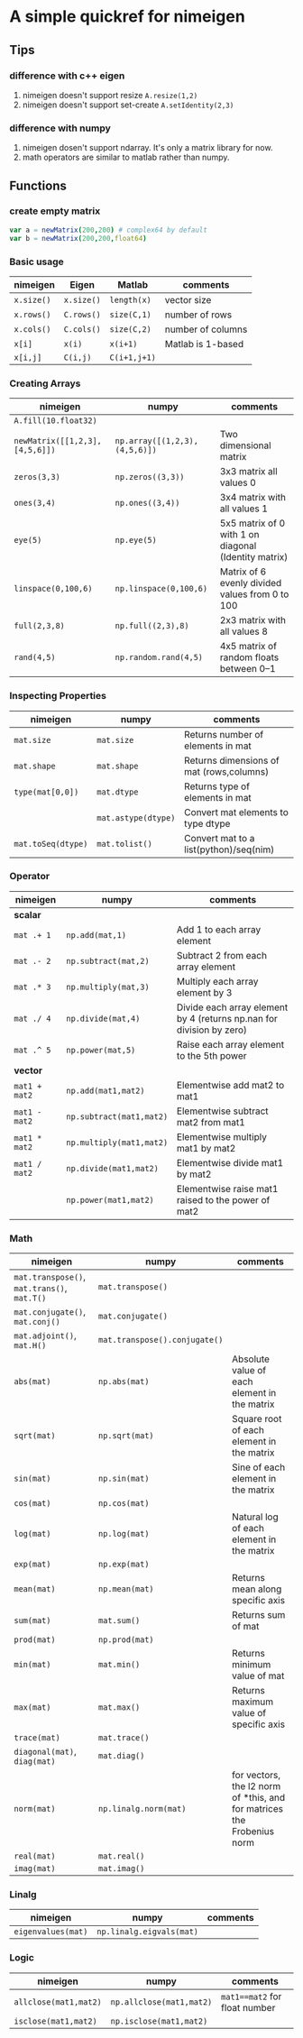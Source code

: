 * A simple quickref for nimeigen
** Tips
*** difference with c++ eigen
    1. nimeigen doesn't support resize ~A.resize(1,2)~
    2. nimeigen doesn't support set-create ~A.setIdentity(2,3)~

*** difference with numpy
    1. nimeigen dosen't support ndarray. It's only a matrix library for now.
    2. math operators are similar to matlab rather than numpy. 

** Functions
*** create empty matrix
    #+BEGIN_SRC nim
      var a = newMatrix(200,200) # complex64 by default
      var b = newMatrix(200,200,float64)
    #+END_SRC

*** Basic usage
    | nimeigen   | Eigen      | Matlab       | comments          |
    |------------+------------+--------------+-------------------|
    | ~x.size()~ | ~x.size()~ | ~length(x)~  | vector size       |
    | ~x.rows()~ | ~C.rows()~ | ~size(C,1)~  | number of rows    |
    | ~x.cols()~ | ~C.cols()~ | ~size(C,2)~  | number of columns |
    | ~x[i]~     | ~x(i)~     | ~x(i+1)~     | Matlab is 1-based |
    | ~x[i,j]~   | ~C(i,j)~   | ~C(i+1,j+1)~ |                   |

*** Creating Arrays
    | nimeigen                       | numpy                         | comments                                             |
    |--------------------------------+-------------------------------+------------------------------------------------------|
    | ~A.fill(10.float32)~           |                               |                                                      |
    | ~newMatrix([[1,2,3],[4,5,6]])~ | ~np.array([(1,2,3),(4,5,6)])~ | Two dimensional matrix                               |
    | ~zeros(3,3)~                   | ~np.zeros((3,3))~             | 3x3 matrix all values 0                              |
    | ~ones(3,4)~                    | ~np.ones((3,4))~              | 3x4 matrix with all values 1                         |
    | ~eye(5)~                       | ~np.eye(5)~                   | 5x5 matrix of 0 with 1 on diagonal (Identity matrix) |
    | ~linspace(0,100,6)~            | ~np.linspace(0,100,6)~        | Matrix of 6 evenly divided values from 0 to 100      |
    | ~full(2,3,8)~                  | ~np.full((2,3),8)~            | 2x3 matrix with all values 8                         |
    | ~rand(4,5)~                    | ~np.random.rand(4,5)~         | 4x5 matrix of random floats between 0–1              |
                                                                                                                                  
*** Inspecting Properties
    | nimeigen           | numpy               | comments                                 |
    |--------------------+---------------------+------------------------------------------|
    | ~mat.size~         | ~mat.size~          | Returns number of elements in mat        |
    | ~mat.shape~        | ~mat.shape~         | Returns dimensions of mat (rows,columns) |
    | ~type(mat[0,0])~   | ~mat.dtype~         | Returns type of elements in mat          |
    |                    | ~mat.astype(dtype)~ | Convert mat elements to type dtype       |
    | ~mat.toSeq(dtype)~ | ~mat.tolist()~      | Convert mat to a list(python)/seq(nim)   |
                                                                         
*** Operator
    | nimeigen      | numpy                       | comments                                                             |
    |---------------+-----------------------------+----------------------------------------------------------------------|
    | *scalar*      |                             |                                                                      |
    | ~mat .+ 1~    | ~np.add(mat,1)~             | Add 1 to each array element                                          |
    | ~mat .- 2~    | ~np.subtract(mat,2)~        | Subtract 2 from each array element                                   |
    | ~mat .* 3~    | ~np.multiply(mat,3)~        | Multiply each array element by 3                                     |
    | ~mat ./ 4~    | ~np.divide(mat,4)~          | Divide each array element by 4 (returns np.nan for division by zero) |
    | ~mat .^ 5~    | ~np.power(mat,5)~           | Raise each array element to the 5th power                            |
    |---------------+-----------------------------+----------------------------------------------------------------------|
    | *vector*      |                             |                                                                      |
    | ~mat1 + mat2~ | ~np.add(mat1,mat2)~         | Elementwise add mat2 to mat1                                         |
    | ~mat1 - mat2~ | ~np.subtract(mat1,mat2)~    | Elementwise subtract mat2 from mat1                                  |
    | ~mat1 * mat2~ | ~np.multiply(mat1,mat2)~    | Elementwise multiply mat1 by mat2                                    |
    | ~mat1 / mat2~ | ~np.divide(mat1,mat2)~      | Elementwise divide mat1 by mat2                                      |
    |               | ~np.power(mat1,mat2)~       | Elementwise raise mat1 raised to the power of mat2                   |

*** Math
    | nimeigen                                    | numpy                         | comments                                                               |
    |---------------------------------------------+-------------------------------+------------------------------------------------------------------------|
    | ~mat.transpose()~, ~mat.trans()~, ~mat.T()~ | ~mat.transpose()~             |                                                                        |
    | ~mat.conjugate()~, ~mat.conj()~             | ~mat.conjugate()~             |                                                                        |
    | ~mat.adjoint()~, ~mat.H()~                  | ~mat.transpose().conjugate()~ |                                                                        |
    | ~abs(mat)~                                  | ~np.abs(mat)~                 | Absolute value of each element in the matrix                           |
    | ~sqrt(mat)~                                 | ~np.sqrt(mat)~                | Square root of each element in the matrix                              |
    | ~sin(mat)~                                  | ~np.sin(mat)~                 | Sine of each element in the matrix                                     |
    | ~cos(mat)~                                  | ~np.cos(mat)~                 |                                                                        |
    | ~log(mat)~                                  | ~np.log(mat)~                 | Natural log of each element in the matrix                              |
    | ~exp(mat)~                                  | ~np.exp(mat)~                 |                                                                        |
    | ~mean(mat)~                                 | ~np.mean(mat)~                | Returns mean along specific axis                                       |
    | ~sum(mat)~                                  | ~mat.sum()~                   | Returns sum of mat                                                     |
    | ~prod(mat)~                                 | ~np.prod(mat)~                |                                                                        |
    | ~min(mat)~                                  | ~mat.min()~                   | Returns minimum value of mat                                           |
    | ~max(mat)~                                  | ~mat.max()~                   | Returns maximum value of specific axis                                 |
    | ~trace(mat)~                                | ~mat.trace()~                 |                                                                        |
    | ~diagonal(mat)~, ~diag(mat)~                | ~mat.diag()~                  |                                                                        |
    | ~norm(mat)~                                 | ~np.linalg.norm(mat)~         | for vectors, the l2 norm of *this, and for matrices the Frobenius norm |
    | ~real(mat)~                                 | ~mat.real()~                  |                                                                        |
    | ~imag(mat)~                                 | ~mat.imag()~                  |                                                                       |

*** Linalg
    | nimeigen            | numpy                    | comments |
    |---------------------+--------------------------+----------|
    | ~eigenvalues(mat)~  | ~np.linalg.eigvals(mat)~ |          |
*** Logic
    | nimeigen              | numpy                    | comments                      |
    |-----------------------+--------------------------+-------------------------------|
    | ~allclose(mat1,mat2)~ | ~np.allclose(mat1,mat2)~ | ~mat1==mat2~ for float number |
    | ~isclose(mat1,mat2)~  | ~np.isclose(mat1,mat2)~  |                               |
